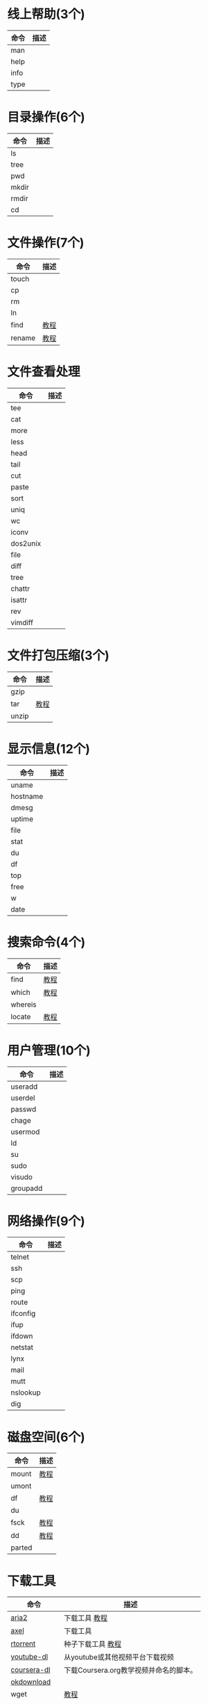 * 线上帮助(3个)
  | 命令 | 描述 |
  |------+------|
  | man  |      |
  | help |      |
  | info |      |
  | type |      |
* 目录操作(6个)
  | 命令 | 描述 |
  |------+------|
  | ls    |   |
  | tree  |   |
  | pwd   |   |
  | mkdir |   |
  | rmdir |   |
  | cd    |   |
* 文件操作(7个)
  | 命令   | 描述 |
  |--------+------|
  | touch  |      |
  | cp     |      |
  | rm     |      |
  | ln     |      |
  | find   | [[./find.org][教程]] |
  | rename | [[./rename.org][教程]] |
* 文件查看处理
  | 命令     | 描述 |
  |----------+------|
  | tee      |      |
  | cat      |      |
  | more     |      |
  | less     |      |
  | head     |      |
  | tail     |      |
  | cut      |      |
  | paste    |      |
  | sort     |      |
  | uniq     |      |
  | wc       |      |
  | iconv    |      |
  | dos2unix |      |
  | file     |      |
  | diff     |      |
  | tree     |      |
  | chattr   |      |
  | isattr   |      |
  | rev      |      |
  | vimdiff  |      |
* 文件打包压缩(3个)
  | 命令  | 描述 |
  |-------+------|
  | gzip  |      |
  | tar   | [[./tar.org][教程]] |
  | unzip |      |
* 显示信息(12个)
  | 命令     | 描述 |
  |----------+------|
  | uname    |      |
  | hostname |      |
  | dmesg    |      |
  | uptime   |      |
  | file     |      |
  | stat     |      |
  | du       |      |
  | df       |      |
  | top      |      |
  | free     |      |
  | w        |      |
  | date     |      |
* 搜索命令(4个)
  | 命令    | 描述 |
  |---------+------|
  | find    | [[./find.org][教程]] |
  | which   | [[./which][教程]] |
  | whereis |      |
  | locate  | [[./locate.org][教程]] |
* 用户管理(10个)
  | 命令     | 描述 |
  |----------+------|
  | useradd  |      |
  | userdel  |      |
  | passwd   |      |
  | chage    |      |
  | usermod  |      |
  | ld       |      |
  | su       |      |
  | sudo     |      |
  | visudo   |      |
  | groupadd |      |
* 网络操作(9个)
  | 命令     | 描述 |
  |----------+------|
  | telnet   |      |
  | ssh      |      |
  | scp      |      |
  | ping     |      |
  | route    |      |
  | ifconfig |      |
  | ifup     |      |
  | ifdown   |      |
  | netstat  |      |
  | lynx     |      |
  | mail     |      |
  | mutt     |      |
  | nslookup |      |
  | dig      |      |
* 磁盘空间(6个)
  | 命令   | 描述 |
  |--------+------|
  | mount  | [[./mount.org][教程]] |
  | umont  |      |
  | df     | [[./df.org][教程]] |
  | du     |      |
  | fsck   | [[./fsck.org][教程]] |
  | dd     | [[./dd.org][教程]] |
  | parted |      |
* 下载工具
  | 命令        | 描述                                   |
  |-------------+----------------------------------------|
  | [[https://github.com/aria2/aria2][aria2]]       | 下载工具 [[./wget.org][教程]]                          |
  | [[https://github.com/axel-download-accelerator/axel][axel]]        | 下载工具                               |
  | [[https://github.com/rakshasa/rtorrent][rtorrent]]    | 种子下载工具 [[./rtorrent.org][教程]]                      |
  | [[https://github.com/rg3/youtube-dl][youtube-dl]]  | 从youtube或其他视频平台下载视频        |
  | [[https://github.com/coursera-dl/coursera-dl][coursera-dl]] | 下载Coursera.org教学视频并命名的脚本。 |
  | [[https://github.com/lingochamp/okdownload][okdownload]]  |                                        |
  | wget        | [[./wget.org][教程]]                                   |
  | curl        | [[./curl.org][教程]]                                   |
  | [[https://github.com/iikira/BaiduPCS-Go][BaiduPCS-Go]] | linux cli版百度云客户端                |
* 关机和查看系统信息(7个)
  | 命令     | 描述 |
  |----------+------|
  | shutdown |      |
  | reboot   |      |
  | ps       |      |
  | top      |      |
  | kill     |      |
  | date     |      |
  | halt     |      |
  | htop     |      |
* 系统管理
  | 命令                       | 描述 |
  |----------------------------+------|
  | nmon                       |      |
  | top                        |      |
  | vmstat                     |      |
  | mpstat                     |      |
  | iostat                     |      |
  | sar                        |      |
  | kill                       |      |
  | chkconfig(用systemctl替代) |      |
  | last                       |      |
  | bg                         |      |
  | fg                         |      |
  | jobs                       |      |
  | kill,killall,pkill         |      |
  | crontab                    |      |
  | ps                         |      |
  | pstree                     |      |
  | top                        |      |
  | nice                       |      |
  | nohup                      |      |
  | pgrep                      |      |
  | strace                     |      |
  | shutdown                   |      |
  | init                       |      |
  | halt                       |      |
* 系统安全
  | 命令   | 描述 |
  |--------+------|
  | passwd |      |
  | su     |      |
  | sudo   |      |
  | umask  |      |
  | charg  |      |
  | chmod  |      |
  | lsattr |      |
  | ps     |      |
  | whoami |      |
* 系统登录信息(6个)
  | 命令    | 描述 |
  |---------+------|
  | w       |      |
  | who     |      |
  | users   |      |
  | last    |      |
  | lastlog |      |
  | fingers |      |
* 硬件信息查看(6个)
  | 命令      | 描述 |
  |-----------+------|
  | ethtool   |      |
  | mii-tool  |      |
  | dmidecode |      |
  | dmesg     |      |
  | lspci     |      |
* 其他
  | 命令     | 描述 |
  |----------+------|
  | echo     |      |
  | yum      |      |
  | watch    |      |
  | alias    |      |
  | unlias   |      |
  | clear    |      |
  | history  |      |
  | eject    |      |
  | time     |      |
  | nohup    |      |
  | nc       |      |
  | xargs    |      |
  | tmux     |      |
  | autojump |      |
* 四剑客
  | 命令  | 描述 |
  |-------+------|
  | grep  |      |
  | egrep |      |
  | sed   |      |
  | awk   |      |
